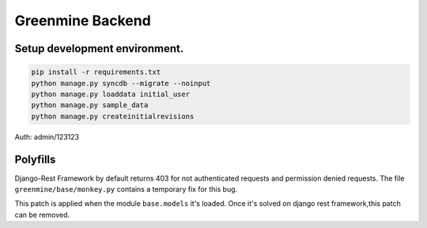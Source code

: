 Greenmine Backend
=================

Setup development environment.
------------------------------

.. code-block:: console

    pip install -r requirements.txt
    python manage.py syncdb --migrate --noinput
    python manage.py loaddata initial_user
    python manage.py sample_data
    python manage.py createinitialrevisions


Auth: admin/123123


Polyfills
----------

Django-Rest Framework by default returns 403 for not authenticated requests and permission denied
requests. The file ``greenmine/base/monkey.py`` contains a temporary fix for this bug. 

This patch is applied when the module ``base.models`` it's loaded. Once it's solved on django rest framework,this patch can be removed.
